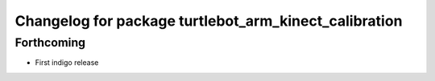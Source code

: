 ^^^^^^^^^^^^^^^^^^^^^^^^^^^^^^^^^^^^^^^^^^^^^^^^^^^^^^
Changelog for package turtlebot_arm_kinect_calibration
^^^^^^^^^^^^^^^^^^^^^^^^^^^^^^^^^^^^^^^^^^^^^^^^^^^^^^

Forthcoming
-----------
* First indigo release
